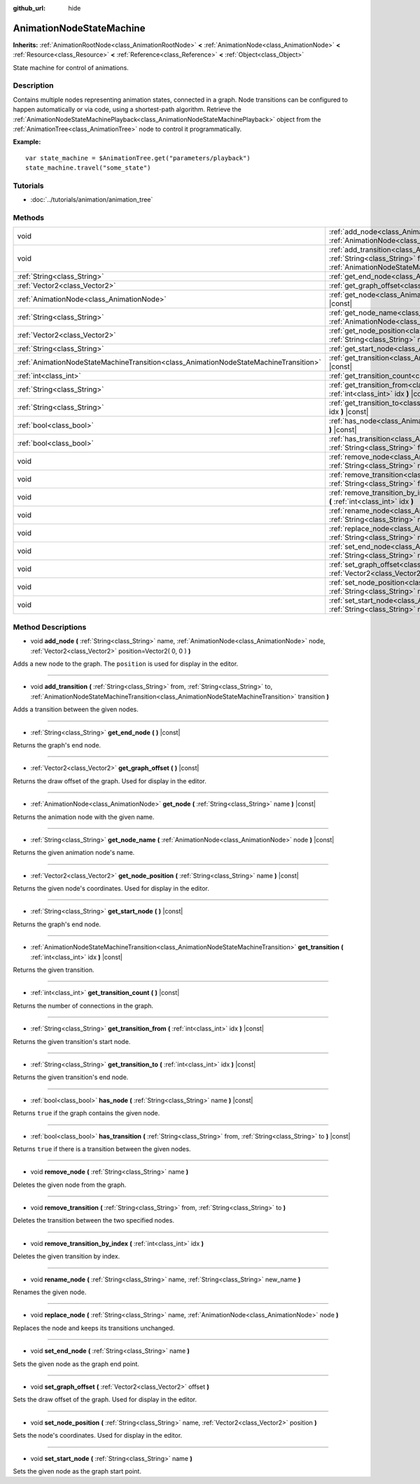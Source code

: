 :github_url: hide

.. DO NOT EDIT THIS FILE!!!
.. Generated automatically from Godot engine sources.
.. Generator: https://github.com/godotengine/godot/tree/3.5/doc/tools/make_rst.py.
.. XML source: https://github.com/godotengine/godot/tree/3.5/doc/classes/AnimationNodeStateMachine.xml.

.. _class_AnimationNodeStateMachine:

AnimationNodeStateMachine
=========================

**Inherits:** :ref:`AnimationRootNode<class_AnimationRootNode>` **<** :ref:`AnimationNode<class_AnimationNode>` **<** :ref:`Resource<class_Resource>` **<** :ref:`Reference<class_Reference>` **<** :ref:`Object<class_Object>`

State machine for control of animations.

Description
-----------

Contains multiple nodes representing animation states, connected in a graph. Node transitions can be configured to happen automatically or via code, using a shortest-path algorithm. Retrieve the :ref:`AnimationNodeStateMachinePlayback<class_AnimationNodeStateMachinePlayback>` object from the :ref:`AnimationTree<class_AnimationTree>` node to control it programmatically.

\ **Example:**\ 

::

    var state_machine = $AnimationTree.get("parameters/playback")
    state_machine.travel("some_state")

Tutorials
---------

- :doc:`../tutorials/animation/animation_tree`

Methods
-------

+---------------------------------------------------------------------------------------+-------------------------------------------------------------------------------------------------------------------------------------------------------------------------------------------------------------------------------------------------------------+
| void                                                                                  | :ref:`add_node<class_AnimationNodeStateMachine_method_add_node>` **(** :ref:`String<class_String>` name, :ref:`AnimationNode<class_AnimationNode>` node, :ref:`Vector2<class_Vector2>` position=Vector2( 0, 0 ) **)**                                       |
+---------------------------------------------------------------------------------------+-------------------------------------------------------------------------------------------------------------------------------------------------------------------------------------------------------------------------------------------------------------+
| void                                                                                  | :ref:`add_transition<class_AnimationNodeStateMachine_method_add_transition>` **(** :ref:`String<class_String>` from, :ref:`String<class_String>` to, :ref:`AnimationNodeStateMachineTransition<class_AnimationNodeStateMachineTransition>` transition **)** |
+---------------------------------------------------------------------------------------+-------------------------------------------------------------------------------------------------------------------------------------------------------------------------------------------------------------------------------------------------------------+
| :ref:`String<class_String>`                                                           | :ref:`get_end_node<class_AnimationNodeStateMachine_method_get_end_node>` **(** **)** |const|                                                                                                                                                                |
+---------------------------------------------------------------------------------------+-------------------------------------------------------------------------------------------------------------------------------------------------------------------------------------------------------------------------------------------------------------+
| :ref:`Vector2<class_Vector2>`                                                         | :ref:`get_graph_offset<class_AnimationNodeStateMachine_method_get_graph_offset>` **(** **)** |const|                                                                                                                                                        |
+---------------------------------------------------------------------------------------+-------------------------------------------------------------------------------------------------------------------------------------------------------------------------------------------------------------------------------------------------------------+
| :ref:`AnimationNode<class_AnimationNode>`                                             | :ref:`get_node<class_AnimationNodeStateMachine_method_get_node>` **(** :ref:`String<class_String>` name **)** |const|                                                                                                                                       |
+---------------------------------------------------------------------------------------+-------------------------------------------------------------------------------------------------------------------------------------------------------------------------------------------------------------------------------------------------------------+
| :ref:`String<class_String>`                                                           | :ref:`get_node_name<class_AnimationNodeStateMachine_method_get_node_name>` **(** :ref:`AnimationNode<class_AnimationNode>` node **)** |const|                                                                                                               |
+---------------------------------------------------------------------------------------+-------------------------------------------------------------------------------------------------------------------------------------------------------------------------------------------------------------------------------------------------------------+
| :ref:`Vector2<class_Vector2>`                                                         | :ref:`get_node_position<class_AnimationNodeStateMachine_method_get_node_position>` **(** :ref:`String<class_String>` name **)** |const|                                                                                                                     |
+---------------------------------------------------------------------------------------+-------------------------------------------------------------------------------------------------------------------------------------------------------------------------------------------------------------------------------------------------------------+
| :ref:`String<class_String>`                                                           | :ref:`get_start_node<class_AnimationNodeStateMachine_method_get_start_node>` **(** **)** |const|                                                                                                                                                            |
+---------------------------------------------------------------------------------------+-------------------------------------------------------------------------------------------------------------------------------------------------------------------------------------------------------------------------------------------------------------+
| :ref:`AnimationNodeStateMachineTransition<class_AnimationNodeStateMachineTransition>` | :ref:`get_transition<class_AnimationNodeStateMachine_method_get_transition>` **(** :ref:`int<class_int>` idx **)** |const|                                                                                                                                  |
+---------------------------------------------------------------------------------------+-------------------------------------------------------------------------------------------------------------------------------------------------------------------------------------------------------------------------------------------------------------+
| :ref:`int<class_int>`                                                                 | :ref:`get_transition_count<class_AnimationNodeStateMachine_method_get_transition_count>` **(** **)** |const|                                                                                                                                                |
+---------------------------------------------------------------------------------------+-------------------------------------------------------------------------------------------------------------------------------------------------------------------------------------------------------------------------------------------------------------+
| :ref:`String<class_String>`                                                           | :ref:`get_transition_from<class_AnimationNodeStateMachine_method_get_transition_from>` **(** :ref:`int<class_int>` idx **)** |const|                                                                                                                        |
+---------------------------------------------------------------------------------------+-------------------------------------------------------------------------------------------------------------------------------------------------------------------------------------------------------------------------------------------------------------+
| :ref:`String<class_String>`                                                           | :ref:`get_transition_to<class_AnimationNodeStateMachine_method_get_transition_to>` **(** :ref:`int<class_int>` idx **)** |const|                                                                                                                            |
+---------------------------------------------------------------------------------------+-------------------------------------------------------------------------------------------------------------------------------------------------------------------------------------------------------------------------------------------------------------+
| :ref:`bool<class_bool>`                                                               | :ref:`has_node<class_AnimationNodeStateMachine_method_has_node>` **(** :ref:`String<class_String>` name **)** |const|                                                                                                                                       |
+---------------------------------------------------------------------------------------+-------------------------------------------------------------------------------------------------------------------------------------------------------------------------------------------------------------------------------------------------------------+
| :ref:`bool<class_bool>`                                                               | :ref:`has_transition<class_AnimationNodeStateMachine_method_has_transition>` **(** :ref:`String<class_String>` from, :ref:`String<class_String>` to **)** |const|                                                                                           |
+---------------------------------------------------------------------------------------+-------------------------------------------------------------------------------------------------------------------------------------------------------------------------------------------------------------------------------------------------------------+
| void                                                                                  | :ref:`remove_node<class_AnimationNodeStateMachine_method_remove_node>` **(** :ref:`String<class_String>` name **)**                                                                                                                                         |
+---------------------------------------------------------------------------------------+-------------------------------------------------------------------------------------------------------------------------------------------------------------------------------------------------------------------------------------------------------------+
| void                                                                                  | :ref:`remove_transition<class_AnimationNodeStateMachine_method_remove_transition>` **(** :ref:`String<class_String>` from, :ref:`String<class_String>` to **)**                                                                                             |
+---------------------------------------------------------------------------------------+-------------------------------------------------------------------------------------------------------------------------------------------------------------------------------------------------------------------------------------------------------------+
| void                                                                                  | :ref:`remove_transition_by_index<class_AnimationNodeStateMachine_method_remove_transition_by_index>` **(** :ref:`int<class_int>` idx **)**                                                                                                                  |
+---------------------------------------------------------------------------------------+-------------------------------------------------------------------------------------------------------------------------------------------------------------------------------------------------------------------------------------------------------------+
| void                                                                                  | :ref:`rename_node<class_AnimationNodeStateMachine_method_rename_node>` **(** :ref:`String<class_String>` name, :ref:`String<class_String>` new_name **)**                                                                                                   |
+---------------------------------------------------------------------------------------+-------------------------------------------------------------------------------------------------------------------------------------------------------------------------------------------------------------------------------------------------------------+
| void                                                                                  | :ref:`replace_node<class_AnimationNodeStateMachine_method_replace_node>` **(** :ref:`String<class_String>` name, :ref:`AnimationNode<class_AnimationNode>` node **)**                                                                                       |
+---------------------------------------------------------------------------------------+-------------------------------------------------------------------------------------------------------------------------------------------------------------------------------------------------------------------------------------------------------------+
| void                                                                                  | :ref:`set_end_node<class_AnimationNodeStateMachine_method_set_end_node>` **(** :ref:`String<class_String>` name **)**                                                                                                                                       |
+---------------------------------------------------------------------------------------+-------------------------------------------------------------------------------------------------------------------------------------------------------------------------------------------------------------------------------------------------------------+
| void                                                                                  | :ref:`set_graph_offset<class_AnimationNodeStateMachine_method_set_graph_offset>` **(** :ref:`Vector2<class_Vector2>` offset **)**                                                                                                                           |
+---------------------------------------------------------------------------------------+-------------------------------------------------------------------------------------------------------------------------------------------------------------------------------------------------------------------------------------------------------------+
| void                                                                                  | :ref:`set_node_position<class_AnimationNodeStateMachine_method_set_node_position>` **(** :ref:`String<class_String>` name, :ref:`Vector2<class_Vector2>` position **)**                                                                                     |
+---------------------------------------------------------------------------------------+-------------------------------------------------------------------------------------------------------------------------------------------------------------------------------------------------------------------------------------------------------------+
| void                                                                                  | :ref:`set_start_node<class_AnimationNodeStateMachine_method_set_start_node>` **(** :ref:`String<class_String>` name **)**                                                                                                                                   |
+---------------------------------------------------------------------------------------+-------------------------------------------------------------------------------------------------------------------------------------------------------------------------------------------------------------------------------------------------------------+

Method Descriptions
-------------------

.. _class_AnimationNodeStateMachine_method_add_node:

- void **add_node** **(** :ref:`String<class_String>` name, :ref:`AnimationNode<class_AnimationNode>` node, :ref:`Vector2<class_Vector2>` position=Vector2( 0, 0 ) **)**

Adds a new node to the graph. The ``position`` is used for display in the editor.

----

.. _class_AnimationNodeStateMachine_method_add_transition:

- void **add_transition** **(** :ref:`String<class_String>` from, :ref:`String<class_String>` to, :ref:`AnimationNodeStateMachineTransition<class_AnimationNodeStateMachineTransition>` transition **)**

Adds a transition between the given nodes.

----

.. _class_AnimationNodeStateMachine_method_get_end_node:

- :ref:`String<class_String>` **get_end_node** **(** **)** |const|

Returns the graph's end node.

----

.. _class_AnimationNodeStateMachine_method_get_graph_offset:

- :ref:`Vector2<class_Vector2>` **get_graph_offset** **(** **)** |const|

Returns the draw offset of the graph. Used for display in the editor.

----

.. _class_AnimationNodeStateMachine_method_get_node:

- :ref:`AnimationNode<class_AnimationNode>` **get_node** **(** :ref:`String<class_String>` name **)** |const|

Returns the animation node with the given name.

----

.. _class_AnimationNodeStateMachine_method_get_node_name:

- :ref:`String<class_String>` **get_node_name** **(** :ref:`AnimationNode<class_AnimationNode>` node **)** |const|

Returns the given animation node's name.

----

.. _class_AnimationNodeStateMachine_method_get_node_position:

- :ref:`Vector2<class_Vector2>` **get_node_position** **(** :ref:`String<class_String>` name **)** |const|

Returns the given node's coordinates. Used for display in the editor.

----

.. _class_AnimationNodeStateMachine_method_get_start_node:

- :ref:`String<class_String>` **get_start_node** **(** **)** |const|

Returns the graph's end node.

----

.. _class_AnimationNodeStateMachine_method_get_transition:

- :ref:`AnimationNodeStateMachineTransition<class_AnimationNodeStateMachineTransition>` **get_transition** **(** :ref:`int<class_int>` idx **)** |const|

Returns the given transition.

----

.. _class_AnimationNodeStateMachine_method_get_transition_count:

- :ref:`int<class_int>` **get_transition_count** **(** **)** |const|

Returns the number of connections in the graph.

----

.. _class_AnimationNodeStateMachine_method_get_transition_from:

- :ref:`String<class_String>` **get_transition_from** **(** :ref:`int<class_int>` idx **)** |const|

Returns the given transition's start node.

----

.. _class_AnimationNodeStateMachine_method_get_transition_to:

- :ref:`String<class_String>` **get_transition_to** **(** :ref:`int<class_int>` idx **)** |const|

Returns the given transition's end node.

----

.. _class_AnimationNodeStateMachine_method_has_node:

- :ref:`bool<class_bool>` **has_node** **(** :ref:`String<class_String>` name **)** |const|

Returns ``true`` if the graph contains the given node.

----

.. _class_AnimationNodeStateMachine_method_has_transition:

- :ref:`bool<class_bool>` **has_transition** **(** :ref:`String<class_String>` from, :ref:`String<class_String>` to **)** |const|

Returns ``true`` if there is a transition between the given nodes.

----

.. _class_AnimationNodeStateMachine_method_remove_node:

- void **remove_node** **(** :ref:`String<class_String>` name **)**

Deletes the given node from the graph.

----

.. _class_AnimationNodeStateMachine_method_remove_transition:

- void **remove_transition** **(** :ref:`String<class_String>` from, :ref:`String<class_String>` to **)**

Deletes the transition between the two specified nodes.

----

.. _class_AnimationNodeStateMachine_method_remove_transition_by_index:

- void **remove_transition_by_index** **(** :ref:`int<class_int>` idx **)**

Deletes the given transition by index.

----

.. _class_AnimationNodeStateMachine_method_rename_node:

- void **rename_node** **(** :ref:`String<class_String>` name, :ref:`String<class_String>` new_name **)**

Renames the given node.

----

.. _class_AnimationNodeStateMachine_method_replace_node:

- void **replace_node** **(** :ref:`String<class_String>` name, :ref:`AnimationNode<class_AnimationNode>` node **)**

Replaces the node and keeps its transitions unchanged.

----

.. _class_AnimationNodeStateMachine_method_set_end_node:

- void **set_end_node** **(** :ref:`String<class_String>` name **)**

Sets the given node as the graph end point.

----

.. _class_AnimationNodeStateMachine_method_set_graph_offset:

- void **set_graph_offset** **(** :ref:`Vector2<class_Vector2>` offset **)**

Sets the draw offset of the graph. Used for display in the editor.

----

.. _class_AnimationNodeStateMachine_method_set_node_position:

- void **set_node_position** **(** :ref:`String<class_String>` name, :ref:`Vector2<class_Vector2>` position **)**

Sets the node's coordinates. Used for display in the editor.

----

.. _class_AnimationNodeStateMachine_method_set_start_node:

- void **set_start_node** **(** :ref:`String<class_String>` name **)**

Sets the given node as the graph start point.

.. |virtual| replace:: :abbr:`virtual (This method should typically be overridden by the user to have any effect.)`
.. |const| replace:: :abbr:`const (This method has no side effects. It doesn't modify any of the instance's member variables.)`
.. |vararg| replace:: :abbr:`vararg (This method accepts any number of arguments after the ones described here.)`
